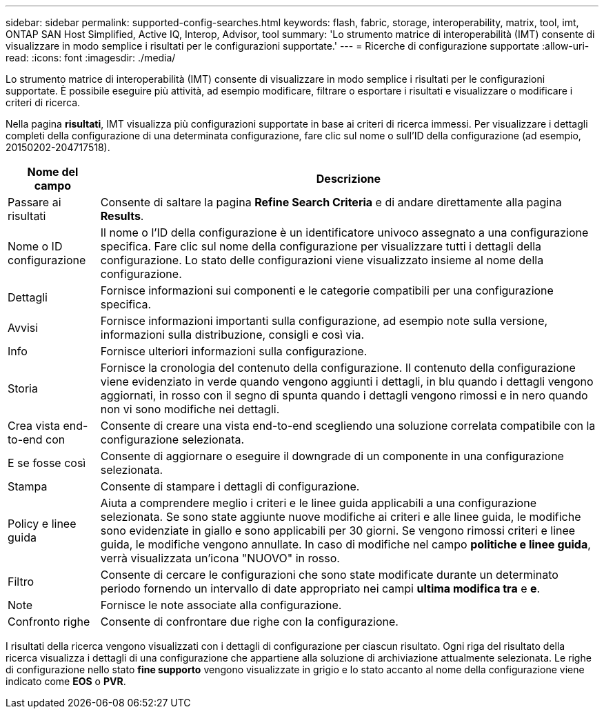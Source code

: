 ---
sidebar: sidebar 
permalink: supported-config-searches.html 
keywords: flash, fabric, storage, interoperability, matrix, tool, imt, ONTAP SAN Host Simplified, Active IQ, Interop, Advisor, tool 
summary: 'Lo strumento matrice di interoperabilità (IMT) consente di visualizzare in modo semplice i risultati per le configurazioni supportate.' 
---
= Ricerche di configurazione supportate
:allow-uri-read: 
:icons: font
:imagesdir: ./media/


[role="lead"]
Lo strumento matrice di interoperabilità (IMT) consente di visualizzare in modo semplice i risultati per le configurazioni supportate. È possibile eseguire più attività, ad esempio modificare, filtrare o esportare i risultati e visualizzare o modificare i criteri di ricerca.

Nella pagina *risultati*, IMT visualizza più configurazioni supportate in base ai criteri di ricerca immessi. Per visualizzare i dettagli completi della configurazione di una determinata configurazione, fare clic sul nome o sull'ID della configurazione (ad esempio, 20150202-204717518).

[cols="~,~"]
|===
| Nome del campo | Descrizione 


| Passare ai risultati | Consente di saltare la pagina *Refine Search Criteria* e di andare direttamente alla pagina *Results*. 


| Nome o ID configurazione | Il nome o l'ID della configurazione è un identificatore univoco assegnato a una configurazione specifica. Fare clic sul nome della configurazione per visualizzare tutti i dettagli della configurazione. Lo stato delle configurazioni viene visualizzato insieme al nome della configurazione. 


| Dettagli | Fornisce informazioni sui componenti e le categorie compatibili per una configurazione specifica. 


| Avvisi | Fornisce informazioni importanti sulla configurazione, ad esempio note sulla versione, informazioni sulla distribuzione, consigli e così via. 


| Info | Fornisce ulteriori informazioni sulla configurazione. 


| Storia | Fornisce la cronologia del contenuto della configurazione. Il contenuto della configurazione viene evidenziato in verde quando vengono aggiunti i dettagli, in blu quando i dettagli vengono aggiornati, in rosso con il segno di spunta quando i dettagli vengono rimossi e in nero quando non vi sono modifiche nei dettagli. 


| Crea vista end-to-end con | Consente di creare una vista end-to-end scegliendo una soluzione correlata compatibile con la configurazione selezionata. 


| E se fosse così | Consente di aggiornare o eseguire il downgrade di un componente in una configurazione selezionata. 


| Stampa | Consente di stampare i dettagli di configurazione. 


| Policy e linee guida | Aiuta a comprendere meglio i criteri e le linee guida applicabili a una configurazione selezionata. Se sono state aggiunte nuove modifiche ai criteri e alle linee guida, le modifiche sono evidenziate in giallo e sono applicabili per 30 giorni. Se vengono rimossi criteri e linee guida, le modifiche vengono annullate. In caso di modifiche nel campo *politiche e linee guida*, verrà visualizzata un'icona "NUOVO" in rosso. 


| Filtro | Consente di cercare le configurazioni che sono state modificate durante un determinato periodo fornendo un intervallo di date appropriato nei campi *ultima modifica tra* e *e*. 


| Note | Fornisce le note associate alla configurazione. 


| Confronto righe | Consente di confrontare due righe con la configurazione. 
|===
I risultati della ricerca vengono visualizzati con i dettagli di configurazione per ciascun risultato. Ogni riga del risultato della ricerca visualizza i dettagli di una configurazione che appartiene alla soluzione di archiviazione attualmente selezionata. Le righe di configurazione nello stato *fine supporto* vengono visualizzate in grigio e lo stato accanto al nome della configurazione viene indicato come *EOS* o *PVR*.
